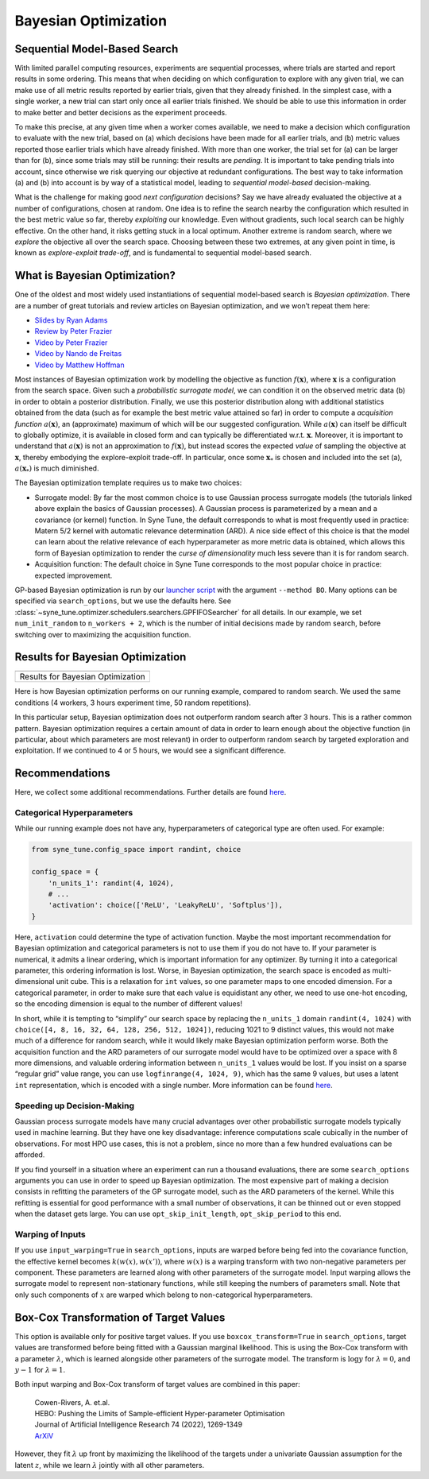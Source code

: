 Bayesian Optimization
=====================

Sequential Model-Based Search
-----------------------------

With limited parallel computing resources, experiments are sequential
processes, where trials are started and report results in some ordering. This
means that when deciding on which configuration to explore with any given
trial, we can make use of all metric results reported by earlier trials, given
that they already finished. In the simplest case, with a single worker, a new
trial can start only once all earlier trials finished. We should be able to use
this information in order to make better and better decisions as the experiment
proceeds.

To make this precise, at any given time when a worker comes available, we need
to make a decision which configuration to evaluate with the new trial, based on
(a) which decisions have been made for all earlier trials, and (b) metric
values reported those earlier trials which have already finished. With more
than one worker, the trial set for (a) can be larger than for (b), since some
trials may still be running: their results are *pending*. It is important to
take pending trials into account, since otherwise we risk querying our
objective at redundant configurations. The best way to take information (a)
and (b) into account is by way of a statistical model, leading to *sequential
model-based* decision-making.

What is the challenge for making good *next configuration* decisions? Say we
have already evaluated the objective at a number of configurations, chosen at
random. One idea is to refine the search nearby the configuration which
resulted in the best metric value so far, thereby *exploiting* our knowledge.
Even without gradients, such local search can be highly effective. On the other
hand, it risks getting stuck in a local optimum. Another extreme is random
search, where we *explore* the objective all over the search space. Choosing
between these two extremes, at any given point in time, is known as
*explore-exploit trade-off*, and is fundamental to sequential model-based
search.

What is Bayesian Optimization?
------------------------------

One of the oldest and most widely used instantiations of sequential model-based
search is *Bayesian optimization*. There are a number of great tutorials and
review articles on Bayesian optimization, and we won’t repeat them here:

* `Slides by Ryan Adams <https://www.cs.toronto.edu/~rgrosse/courses/csc411_f18/tutorials/tut8_adams_slides.pdf>`__
* `Review by Peter Frazier <https://arxiv.org/abs/1807.02811>`__
* `Video by Peter Frazier <https://www.youtube.com/watch?v=c4KKvyWW_Xk>`__
* `Video by Nando de Freitas <https://www.youtube.com/watch?v=vz3D36VXefI>`__
* `Video by Matthew Hoffman <https://www.youtube.com/watch?v=C5nqEHpdyoE>`__

Most instances of Bayesian optimization work by modelling the objective as
function :math:`f(\mathbf{x})`, where :math:`\mathbf{x}` is a configuration
from the search space. Given such a *probabilistic surrogate model*, we can
condition it on the observed metric data (b) in order to obtain a posterior
distribution. Finally, we use this posterior distribution along with additional
statistics obtained from the data (such as for example the best metric value
attained so far) in order to compute a *acquisition function*
:math:`a(\mathbf{x})`, an (approximate) maximum of which will be our suggested
configuration. While :math:`a(\mathbf{x})` can itself be difficult to globally
optimize, it is available in closed form and can typically be differentiated
w.r.t. :math:`\mathbf{x}`. Moreover, it is important to understand that
:math:`a(\mathbf{x})` is not an approximation to :math:`f(\mathbf{x})`, but
instead scores the expected *value* of sampling the objective at
:math:`\mathbf{x}`, thereby embodying the explore-exploit trade-off. In
particular, once some :math:`\mathbf{x}_*` is chosen and included into the set
(a), :math:`a(\mathbf{x}_*)` is much diminished.

The Bayesian optimization template requires us to make two choices:

* Surrogate model: By far the most common choice is to use Gaussian process
  surrogate models (the tutorials linked above explain the basics of Gaussian
  processes). A Gaussian process is parameterized by a mean and a covariance
  (or kernel) function. In Syne Tune, the default corresponds to what is most
  frequently used in practice: Matern 5/2 kernel with automatic relevance
  determination (ARD). A nice side effect of this choice is that the model can
  learn about the relative relevance of each hyperparameter as more metric data
  is obtained, which allows this form of Bayesian optimization to render the
  *curse of dimensionality* much less severe than it is for random search.
* Acquisition function: The default choice in Syne Tune corresponds to the
  most popular choice in practice: expected improvement.

GP-based Bayesian optimization is run by our
`launcher script <basics_randomsearch.html#launcher-script-for-random-search>`__
with the argument ``--method BO``. Many options can be specified via
``search_options``, but we use the defaults here. See
:class:`~syne_tune.optimizer.schedulers.searchers.GPFIFOSearcher` for all
details. In our example, we set ``num_init_random`` to ``n_workers + 2``, which
is the number of initial decisions made by random search, before switching
over to maximizing the acquisition function.

Results for Bayesian Optimization
---------------------------------

.. |Results for Bayesian Optimization| image:: img/tutorial_rs_bo.png

+-------------------------------------+
| |Results for Bayesian Optimization| |
+=====================================+
| Results for Bayesian Optimization   |
+-------------------------------------+

Here is how Bayesian optimization performs on our running example, compared to
random search. We used the same conditions (4 workers, 3 hours experiment
time, 50 random repetitions).

In this particular setup, Bayesian optimization does not outperform random
search after 3 hours. This is a rather common pattern. Bayesian optimization
requires a certain amount of data in order to learn enough about the objective
function (in particular, about which parameters are most relevant) in order to
outperform random search by targeted exploration and exploitation. If we
continued to 4 or 5 hours, we would see a significant difference.

Recommendations
---------------

Here, we collect some additional recommendations. Further details are
found `here <../../schedulers.html#bayesian-optimization>`__.

Categorical Hyperparameters
~~~~~~~~~~~~~~~~~~~~~~~~~~~

While our running example does not have any, hyperparameters of
categorical type are often used. For example:

.. code-block:: python

   from syne_tune.config_space import randint, choice

   config_space = {
       'n_units_1': randint(4, 1024),
       # ...
       'activation': choice(['ReLU', 'LeakyReLU', 'Softplus']),
   }

Here, ``activation`` could determine the type of activation function.
Maybe the most important recommendation for Bayesian optimization and
categorical parameters is not to use them if you do not have to. If your
parameter is numerical, it admits a linear ordering, which is important
information for any optimizer. By turning it into a categorical
parameter, this ordering information is lost. Worse, in Bayesian
optimization, the search space is encoded as multi-dimensional unit
cube. This is a relaxation for ``int`` values, so one parameter maps to
one encoded dimension. For a categorical parameter, in order to make
sure that each value is equidistant any other, we need to use one-hot
encoding, so the encoding dimension is equal to the number of different
values!

In short, while it is tempting to “simplify” our search space by
replacing the ``n_units_1`` domain ``randint(4, 1024)`` with
``choice([4, 8, 16, 32, 64, 128, 256, 512, 1024])``, reducing 1021 to 9
distinct values, this would not make much of a difference for random
search, while it would likely make Bayesian optimization perform worse.
Both the acquisition function and the ARD parameters of our surrogate
model would have to be optimized over a space with 8 more dimensions,
and valuable ordering information between ``n_units_1`` values would be
lost. If you insist on a sparse “regular grid” value range, you can use
``logfinrange(4, 1024, 9)``, which has the same 9 values, but uses a
latent ``int`` representation, which is encoded with a single number.
More information can be found
`here <../../search_space.html#recommendations>`__.

Speeding up Decision-Making
~~~~~~~~~~~~~~~~~~~~~~~~~~~

Gaussian process surrogate models have many crucial advantages over
other probabilistic surrogate models typically used in machine learning.
But they have one key disadvantage: inference computations scale
cubically in the number of observations. For most HPO use cases, this is
not a problem, since no more than a few hundred evaluations can be
afforded.

If you find yourself in a situation where an experiment can run a
thousand evaluations, there are some ``search_options`` arguments you
can use in order to speed up Bayesian optimization. The most expensive
part of making a decision consists in refitting the parameters of the GP
surrogate model, such as the ARD parameters of the kernel. While this
refitting is essential for good performance with a small number of
observations, it can be thinned out or even stopped when the dataset
gets large. You can use ``opt_skip_init_length``, ``opt_skip_period`` to
this end.

Warping of Inputs
~~~~~~~~~~~~~~~~~

If you use ``input_warping=True`` in ``search_options``, inputs are warped
before being fed into the covariance function, the effective kernel becomes
:math:`k(w(x), w(x'))`, where :math:`w(x)` is a warping transform with two
non-negative parameters per component. These parameters are learned along with
other parameters of the surrogate model. Input warping allows the surrogate
model to represent non-stationary functions, while still keeping the numbers
of parameters small. Note that only such components of :math:`x` are warped
which belong to non-categorical hyperparameters.

Box-Cox Transformation of Target Values
---------------------------------------

This option is available only for positive target values. If you use
``boxcox_transform=True`` in ``search_options``, target values are transformed
before being fitted with a Gaussian marginal likelihood. This is using the Box-Cox
transform with a parameter :math:`\lambda`, which is learned alongside other
parameters of the surrogate model. The transform is :math:`\log y` for
:math:`\lambda = 0`, and :math:`y - 1` for :math:`\lambda = 1`.

Both input warping and Box-Cox transform of target values are combined in this
paper:

    | Cowen-Rivers, A. et.al.
    | HEBO: Pushing the Limits of Sample-efficient Hyper-parameter Optimisation
    | Journal of Artificial Intelligence Research 74 (2022), 1269-1349
    | `ArXiV <https://arxiv.org/abs/2012.03826>`__

However, they fit :math:`\lambda` up front by maximizing the likelihood of the
targets under a univariate Gaussian assumption for the latent :math:`z`, while
we learn :math:`\lambda` jointly with all other parameters.
